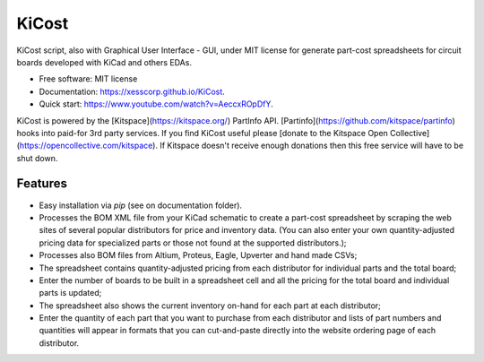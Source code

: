 ===============================
KiCost
===============================

.. image:: https://img.shields.io/travis/xesscorp/kicost.svg
        :target: https://travis-ci.org/xesscorp/kicost

.. image:: https://img.shields.io/pypi/v/kicost.svg
        :target: https://pypi.python.org/pypi/kicost

KiCost script, also with Graphical User Interface - GUI, under MIT license for
generate part-cost spreadsheets for circuit boards developed with KiCad and others EDAs.

* Free software: MIT license
* Documentation: https://xesscorp.github.io/KiCost.
* Quick start: https://www.youtube.com/watch?v=AeccxROpDfY.

KiCost is powered by the [Kitspace](https://kitspace.org/) PartInfo API. [Partinfo](https://github.com/kitspace/partinfo) hooks into paid-for 3rd party services. If you find KiCost useful please [donate to the Kitspace Open Collective](https://opencollective.com/kitspace). If Kitspace doesn't receive enough donations then this free service will have to be shut down.

.. image:: kitspace.png
        :target: https://opencollective.com/kitspace

Features
--------

* Easy installation via `pip` (see on documentation folder).
* Processes the BOM XML file from your KiCad schematic to create a part-cost spreadsheet by
  scraping the web sites of several popular distributors for price and inventory data.
  (You can also enter your own quantity-adjusted pricing data for specialized parts or those
  not found at the supported distributors.);
* Processes also BOM files from Altium, Proteus, Eagle, Upverter and hand made CSVs;
* The spreadsheet contains quantity-adjusted pricing from each distributor for 
  individual parts and the total board;
* Enter the number of boards to be built in a spreadsheet cell and all the pricing
  for the total board and individual parts is updated;
* The spreadsheet also shows the current inventory on-hand for each part at each distributor;
* Enter the quantity of each part that you want to purchase from each distributor and
  lists of part numbers and quantities will appear in formats that you can cut-and-paste
  directly into the website ordering page of each distributor.

.. image:: block_diag.png
.. image:: gui.png
